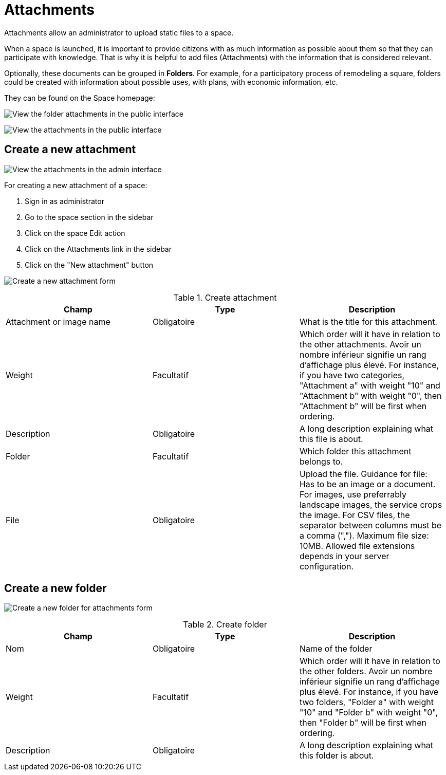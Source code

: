 = Attachments

Attachments allow an administrator to upload static files to a space.

When a space is launched, it is important to provide citizens with as much information as possible about them so that they can participate with knowledge. That is why it is helpful to add files (Attachments) with the information that is considered relevant.

Optionally, these documents can be grouped in *Folders*. For example, for a participatory process of remodeling a square, folders could be created with information about possible uses, with plans, with economic information, etc.

They can be found on the Space homepage:

image:spaces/attachments_folder.png[View the folder attachments in the public interface]

image:spaces/attachments.png[View the attachments in the public interface]

== Create a new attachment

image:spaces/attachments_admin.png[View the attachments in the admin interface]

For creating a new attachment of a space:

. Sign in as administrator
. Go to the space section in the sidebar
. Click on the space Edit action
. Click on the Attachments link in the sidebar
. Click on the "New attachment" button

image:spaces/attachments_new_form.png[Create a new attachment form]


.Create attachment
|===
|Champ |Type |Description

|Attachment or image name
|Obligatoire
|What is the title for this attachment.

|Weight
|Facultatif
|Which order will it have in relation to the other attachments. Avoir un nombre inférieur signifie un rang d'affichage plus élevé. For instance, if you have two categories, "Attachment a" with weight "10" and "Attachment b" with weight "0", then "Attachment b" will be first when ordering.

|Description
|Obligatoire
|A long description explaining what this file is about.

|Folder
|Facultatif
|Which folder this attachment belongs to.

|File
|Obligatoire
|Upload the file. Guidance for file: Has to be an image or a document. For images, use preferrably landscape images, the
service crops the image. For CSV files, the separator between columns must be a comma (","). Maximum file size: 10MB. Allowed
file extensions depends in your server configuration.
|===

== Create a new folder

image:spaces/attachments_new_folder_form.png[Create a new folder for attachments form]


.Create folder
|===
|Champ |Type |Description

|Nom
|Obligatoire
|Name of the folder

|Weight
|Facultatif
|Which order will it have in relation to the other folders. Avoir un nombre inférieur signifie un rang d'affichage plus élevé. For instance, if you have two folders, "Folder a" with weight "10" and "Folder b" with weight "0", then "Folder b" will be first when ordering.

|Description
|Obligatoire
|A long description explaining what this folder is about.
|===